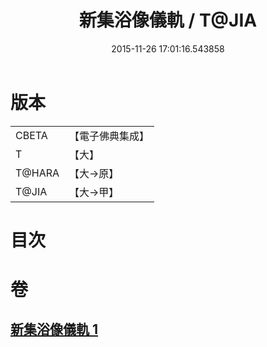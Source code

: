 #+TITLE: 新集浴像儀軌 / T@JIA
#+DATE: 2015-11-26 17:01:16.543858
* 版本
 |     CBETA|【電子佛典集成】|
 |         T|【大】     |
 |    T@HARA|【大→原】   |
 |     T@JIA|【大→甲】   |

* 目次
* 卷
** [[file:KR6j0553_001.txt][新集浴像儀軌 1]]
